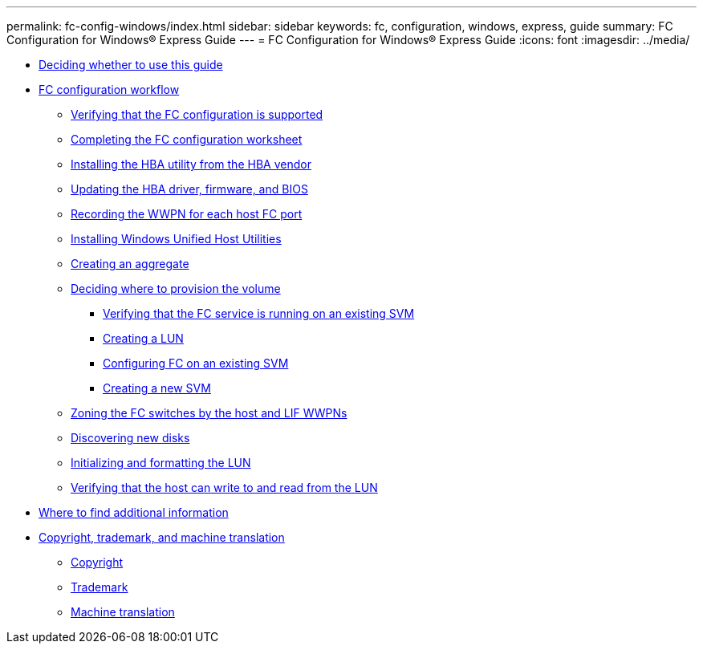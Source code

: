 ---
permalink: fc-config-windows/index.html
sidebar: sidebar
keywords: fc, configuration, windows, express, guide
summary: FC Configuration for Windows® Express Guide
---
= FC Configuration for Windows® Express Guide
:icons: font
:imagesdir: ../media/

* xref:concept_fc_config_windows_overview.adoc[Deciding whether to use this guide]
* xref:concept_fc_configuration_workflow.adoc[FC configuration workflow]
 ** xref:task_verifying_that_iscsi_fc_configuration_is_supported.adoc[Verifying that the FC configuration is supported]
 ** xref:reference_completing_iscsi_configuration_worksheet.adoc[Completing the FC configuration worksheet]
 ** xref:task_installing_hba_utility_from_hba_vendor.adoc[Installing the HBA utility from the HBA vendor]
 ** xref:task_updating_hba_driver_firmware_bios.adoc[Updating the HBA driver, firmware, and BIOS]
 ** xref:task_record_wwpn_for_each_host_fc_port.adoc[Recording the WWPN for each host FC port]
 ** xref:task_installing_windows_unified_host_utilities.adoc[Installing Windows Unified Host Utilities]
 ** xref:task_creating_aggregate.adoc[Creating an aggregate]
 ** xref:task_deciding_where_to_provision_volume.adoc[Deciding where to provision the volume]
  *** xref:task_verifying_that_fc_service_is_running_on_existing_svm.adoc[Verifying that the FC service is running on an existing SVM]
  *** xref:task_creating_lun_its_containing_volume.adoc[Creating a LUN]
  *** xref:task_configuring_iscsi_fc_creating_lun_on_existing_svm.adoc[Configuring FC on an existing SVM]
  *** xref:task_creating_svm.adoc[Creating a new SVM]
 ** xref:task_zoning_fc_switches_by_host_lif_wwpns.adoc[Zoning the FC switches by the host and LIF WWPNs]
 ** xref:task_discovering_new_disks.adoc[Discovering new disks]
 ** xref:task_initializing_formatting_lun.adoc[Initializing and formatting the LUN]
 ** xref:task_verifying_that_host_can_write_to_read_from_lun.adoc[Verifying that the host can write to and read from the LUN]
* xref:reference_where_to_find_additional_information.adoc[Where to find additional information]
* xref:reference_copyright_trademark.adoc[Copyright, trademark, and machine translation]
 ** xref:reference_copyright.adoc[Copyright]
 ** xref:reference_trademark.adoc[Trademark]
 ** xref:generic_machine_translation_disclaimer.adoc[Machine translation]
